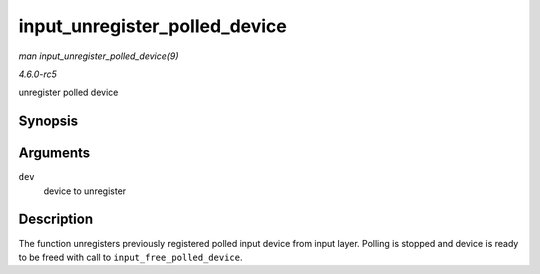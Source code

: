 .. -*- coding: utf-8; mode: rst -*-

.. _API-input-unregister-polled-device:

==============================
input_unregister_polled_device
==============================

*man input_unregister_polled_device(9)*

*4.6.0-rc5*

unregister polled device


Synopsis
========

.. c:function:: void input_unregister_polled_device( struct input_polled_dev * dev )

Arguments
=========

``dev``
    device to unregister


Description
===========

The function unregisters previously registered polled input device from
input layer. Polling is stopped and device is ready to be freed with
call to ``input_free_polled_device``.


.. ------------------------------------------------------------------------------
.. This file was automatically converted from DocBook-XML with the dbxml
.. library (https://github.com/return42/sphkerneldoc). The origin XML comes
.. from the linux kernel, refer to:
..
.. * https://github.com/torvalds/linux/tree/master/Documentation/DocBook
.. ------------------------------------------------------------------------------
